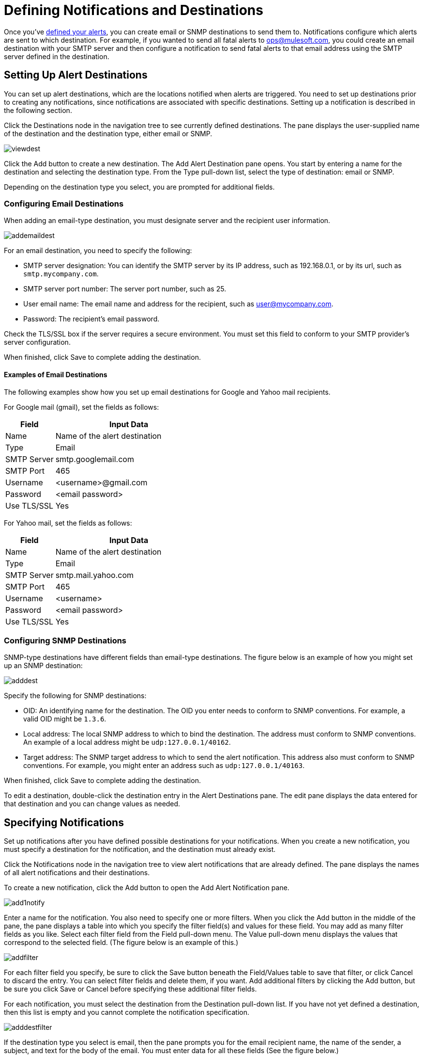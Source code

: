 = Defining Notifications and Destinations
:keywords: tcat, alerts, notifications, destinations

Once you've link:/tcat-server/v/7.1.0/working-with-alerts[defined your alerts], you can create email or SNMP destinations to send them to. Notifications configure which alerts are sent to which destination. For example, if you wanted to send all fatal alerts to ops@mulesoft.com, you could create an email destination with your SMTP server and then configure a notification to send fatal alerts to that email address using the SMTP server defined in the destination.

== Setting Up Alert Destinations

You can set up alert destinations, which are the locations notified when alerts are triggered. You need to set up destinations prior to creating any notifications, since notifications are associated with specific destinations. Setting up a notification is described in the following section.

Click the Destinations node in the navigation tree to see currently defined destinations. The pane displays the user-supplied name of the destination and the destination type, either email or SNMP.

image:viewdest.png[viewdest]

Click the Add button to create a new destination. The Add Alert Destination pane opens. You start by entering a name for the destination and selecting the destination type. From the Type pull-down list, select the type of destination: email or SNMP.

Depending on the destination type you select, you are prompted for additional fields.

=== Configuring Email Destinations

When adding an email-type destination, you must designate server and the recipient user information.

image:addemaildest.png[addemaildest]

For an email destination, you need to specify the following:

* SMTP server designation: You can identify the SMTP server by its IP address, such as 192.168.0.1, or by its url, such as `smtp.mycompany.com`.
* SMTP server port number: The server port number, such as 25.
* User email name: The email name and address for the recipient, such as user@mycompany.com.
* Password: The recipient's email password.

Check the TLS/SSL box if the server requires a secure environment. You must set this field to conform to your SMTP provider's server configuration.

When finished, click Save to complete adding the destination.

==== Examples of Email Destinations

The following examples show how you set up email destinations for Google and Yahoo mail recipients.

For Google mail (gmail), set the fields as follows:

[%header,cols="25,75"]
|===
|Field |Input Data
|Name |Name of the alert destination
|Type |Email
|SMTP Server |smtp.googlemail.com
|SMTP Port |465
|Username |<username>@gmail.com
|Password |<email password>
|Use TLS/SSL |Yes
|===

For Yahoo mail, set the fields as follows:

[%header,cols="25,75"]
|===
|Field |Input Data
|Name |Name of the alert destination
|Type |Email
|SMTP Server |smtp.mail.yahoo.com
|SMTP Port |465
|Username |<username>
|Password |<email password>
|Use TLS/SSL |Yes
|===

=== Configuring SNMP Destinations

SNMP-type destinations have different fields than email-type destinations. The figure below is an example of how you might set up an SNMP destination:

image:adddest.png[adddest]

Specify the following for SNMP destinations:

* OID: An identifying name for the destination. The OID you enter needs to conform to SNMP conventions. For example, a valid OID might be `1.3.6`.
* Local address: The local SNMP address to which to bind the destination. The address must conform to SNMP conventions. An example of a local address might be `udp:127.0.0.1/40162`.
* Target address: The SNMP target address to which to send the alert notification. This address also must conform to SNMP conventions. For example, you might enter an address such as `udp:127.0.0.1/40163`.

When finished, click Save to complete adding the destination.

To edit a destination, double-click the destination entry in the Alert Destinations pane. The edit pane displays the data entered for that destination and you can change values as needed.

== Specifying Notifications

Set up notifications after you have defined possible destinations for your notifications. When you create a new notification, you must specify a destination for the notification, and the destination must already exist.

Click the Notifications node in the navigation tree to view alert notifications that are already defined. The pane displays the names of all alert notifications and their destinations.

To create a new notification, click the Add button to open the Add Alert Notification pane.

image:add1notify.png[add1notify]

Enter a name for the notification. You also need to specify one or more filters. When you click the Add button in the middle of the pane, the pane displays a table into which you specify the filter field(s) and values for these field. You may add as many filter fields as you like. Select each filter field from the Field pull-down menu. The Value pull-down menu displays the values that correspond to the selected field. (The figure below is an example of this.)

image:addfilter.png[addfilter]

For each filter field you specify, be sure to click the Save button beneath the Field/Values table to save that filter, or click Cancel to discard the entry. You can select filter fields and delete them, if you want. Add additional filters by clicking the Add button, but be sure you click Save or Cancel before specifying these additional filter fields.

For each notification, you must select the destination from the Destination pull-down list. If you have not yet defined a destination, then this list is empty and you cannot complete the notification specification.

image:adddestfilter.png[adddestfilter]

If the destination type you select is email, then the pane prompts you for the email recipient name, the name of the sender, a subject, and text for the body of the email. You must enter data for all these fields (See the figure below.)

image:destination-email.png[destination-email]

For email destinations, you may use an expression in the subject and body fields. To use an expression and have it correctly interpreted, you must enclose the expression in curly braces and precede it with a dollar sign ($) symbol, as shown below. For example:

[source, code]
----
${expression}
----

You can combine the expression with some other text. For example, you might want a subject line that displays a standard message that an alert has been triggered but also includes an expression indicating the alert condition. You might set the subject field as follows:

See below for more information on properties that you can use with these alert expressions.

When the destination type is SNMP, you are prompted just for a value, as shown below. You must enter data for the Value field to be able to save the notification.

image:expressionsalerts.png[expressionsalerts]

For all notifications, be sure to click the Save button after you have entered all required data. Notice that the Save button is grayed out until all required fields are completed.

To edit a notification, double-click the notification entry in the Alert Notifications pane. The edit pane displays the data entered for that notification and you can change values as needed.

== Properties Used in Alert Expressions

There are a number of properties whose values you can incorporate into alert destinations and notifications. You incorporate these properties using the expression syntax shown above. Some properties are common to all alert types, while others pertain to specific alert types.

The following properties are common to all alert types. (The class `com.mulesoft.console.alert.RaisedAlert` contains the declaration of alert properties.)

[%header,cols="25,75"]
|===
|Property |Description
|id |Service identifier
|name |Service name
|serverId |Server identifier (currently not available in 2.2.6 release)
|serverName |Server name (currently not available in 2.2.6 release)
|description |Description of the raised alert
|timestamp |Time when the alert was raised
|source |Source of the raised alert
|severity |Severity of the alert, such as Fatal or Critical
|type |The type of the alert, such as Low Memory or Exception
|===

== See Also

* link:https://www.mulesoft.com/tcat/download[Tcat Download]
* link:http://forums.mulesoft.com[MuleSoft's Forums]
* link:https://www.mulesoft.com/support-and-services/mule-esb-support-license-subscription[MuleSoft Support]
* mailto:support@mulesoft.com[Contact MuleSoft]
